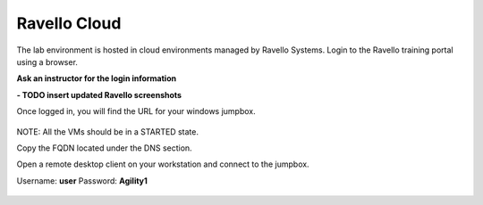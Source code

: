 ==================================
Ravello Cloud
==================================


The lab environment is hosted in cloud environments managed by Ravello Systems. Login to the Ravello training portal using a browser.

**Ask an instructor for the login information**

**- TODO insert updated Ravello screenshots**

Once logged in, you will find the URL for your windows jumpbox.

.. figure:: ./images/ravello.png
  :width: 800


NOTE: All the VMs should be in a STARTED state.

Copy the FQDN located under the DNS section.

Open a remote desktop client on your workstation and connect to the jumpbox.

Username: **user**
Password: **Agility1**

.. figure:: ./images/rdp_to_jumpbox.jpeg
  :width: 800
